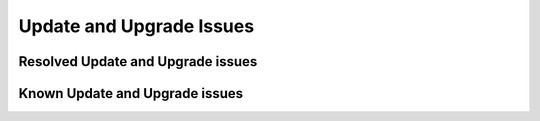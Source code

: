 
.. _update-upgrade-rn:

Update and Upgrade Issues
=========================

Resolved Update and Upgrade issues
----------------------------------


Known Update and Upgrade issues
-------------------------------

